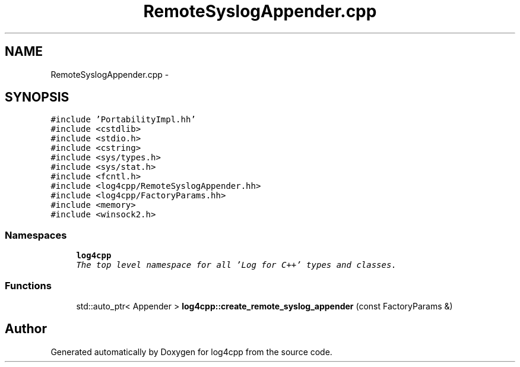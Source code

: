 .TH "RemoteSyslogAppender.cpp" 3 "Sat Feb 10 2018" "Version 1.1" "log4cpp" \" -*- nroff -*-
.ad l
.nh
.SH NAME
RemoteSyslogAppender.cpp \- 
.SH SYNOPSIS
.br
.PP
\fC#include 'PortabilityImpl\&.hh'\fP
.br
\fC#include <cstdlib>\fP
.br
\fC#include <stdio\&.h>\fP
.br
\fC#include <cstring>\fP
.br
\fC#include <sys/types\&.h>\fP
.br
\fC#include <sys/stat\&.h>\fP
.br
\fC#include <fcntl\&.h>\fP
.br
\fC#include <log4cpp/RemoteSyslogAppender\&.hh>\fP
.br
\fC#include <log4cpp/FactoryParams\&.hh>\fP
.br
\fC#include <memory>\fP
.br
\fC#include <winsock2\&.h>\fP
.br

.SS "Namespaces"

.in +1c
.ti -1c
.RI "\fBlog4cpp\fP"
.br
.RI "\fIThe top level namespace for all 'Log for C++' types and classes\&. \fP"
.in -1c
.SS "Functions"

.in +1c
.ti -1c
.RI "std::auto_ptr< Appender > \fBlog4cpp::create_remote_syslog_appender\fP (const FactoryParams &)"
.br
.in -1c
.SH "Author"
.PP 
Generated automatically by Doxygen for log4cpp from the source code\&.
